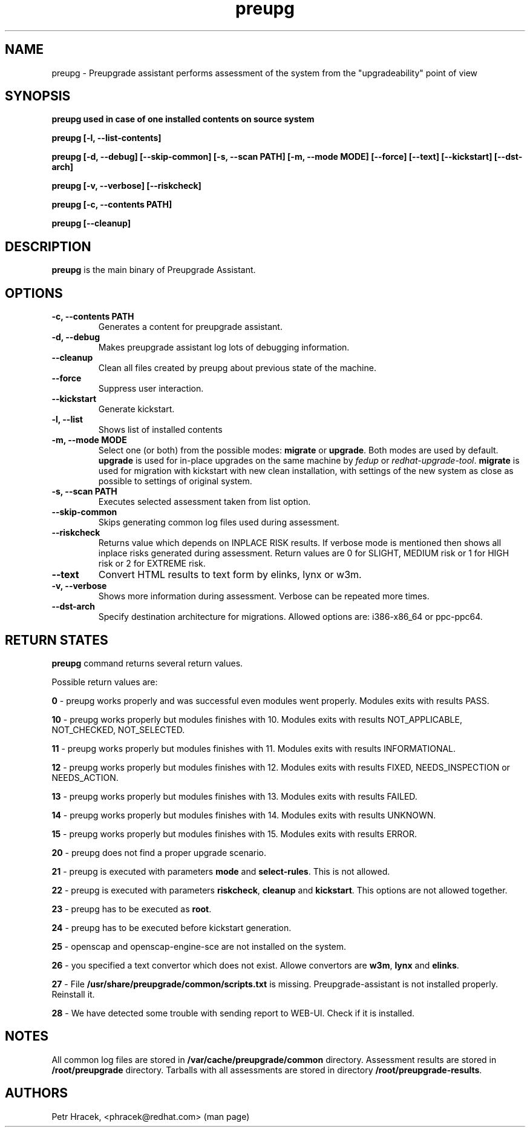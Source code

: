 .\" Copyright Petr Hracek, 2015
.\"
.\" This page is distributed under GPL.
.\"
.TH preupg 1 2015-03-01 "" "Linux User's Manual"
.SH NAME
preupg \- Preupgrade assistant performs assessment of the system from
the "upgradeability" point of view

.SH SYNOPSIS
\fBpreupg used in case of one installed contents on source system

\fBpreupg [-l, --list-contents]

\fBpreupg [-d, --debug] [--skip-common] [-s, --scan PATH] [-m, --mode MODE] [--force] [--text] [--kickstart] [--dst-arch]

\fBpreupg [-v, --verbose] [--riskcheck]

\fBpreupg [-c, --contents PATH]

\fBpreupg [--cleanup]

.SH DESCRIPTION
\fBpreupg\fP is the main binary of Preupgrade Assistant.

.SH OPTIONS
.TP
.B \-c, --contents PATH
Generates a content for preupgrade assistant.
.TP
.B \-d, --debug
Makes preupgrade assistant log lots of debugging information.
.TP
.B \--cleanup
Clean all files created by preupg about previous state of the machine.
.TP
.B \-\-force
Suppress user interaction.
.TP
.B \-\-kickstart
Generate kickstart.
.TP
.B \-l, --list
Shows list of installed contents
.TP
.B \-m, --mode MODE
Select one (or both) from the possible modes: \fBmigrate\fR or \fBupgrade\fR. Both modes are used by default. \fBupgrade\fR is used for in-place upgrades on the same machine by \fIfedup\fR or \fIredhat-upgrade-tool\fR. \fBmigrate\fR is used for migration with kickstart with new clean installation, with settings of the new system as close as possible to settings of original system.
.TP
.B \-s, --scan PATH
Executes selected assessment taken from list option.
.TP
.B --skip-common
Skips generating common log files used during assessment.
.TP
.B --riskcheck
Returns value which depends on INPLACE RISK results.
If verbose mode is mentioned then shows all inplace risks generated during assessment.
Return values are 0 for SLIGHT, MEDIUM risk or 1 for HIGH risk or 2 for EXTREME risk.
.TP
.B \-\-text
Convert HTML results to text form by elinks, lynx or w3m.
.TP
.B \-v, --verbose
Shows more information during assessment. Verbose can be repeated more times.
.TP
.B \-\-dst-arch
Specify destination architecture for migrations. Allowed options are: i386-x86_64 or ppc-ppc64.

.SH RETURN STATES
\fBpreupg\fP command returns several return values.

Possible return values are:

\fB0\fP - preupg works properly and was successful even modules went properly. Modules exits with results PASS.

\fB10\fP - preupg works properly but modules finishes with 10. Modules exits with results NOT_APPLICABLE, NOT_CHECKED, NOT_SELECTED.

\fB11\fP - preupg works properly but modules finishes with 11. Modules exits with results INFORMATIONAL.

\fB12\fP - preupg works properly but modules finishes with 12. Modules exits with results FIXED, NEEDS_INSPECTION or NEEDS_ACTION.

\fB13\fP - preupg works properly but modules finishes with 13. Modules exits with results FAILED.

\fB14\fP - preupg works properly but modules finishes with 14. Modules exits with results UNKNOWN.

\fB15\fP - preupg works properly but modules finishes with 15. Modules exits with results ERROR.

\fB20\fP - preupg does not find a proper upgrade scenario.

\fB21\fP - preupg is executed with parameters \fBmode\fP and \fBselect\-rules\fP. This is not allowed.

\fB22\fP - preupg is executed with parameters \fBriskcheck\fP, \fBcleanup\fP and \fBkickstart\fP. This options are not allowed together.

\fB23\fP - preupg has to be executed as \fBroot\fP.

\fB24\fP - preupg has to be executed before kickstart generation.

\fB25\fP - openscap and openscap-engine-sce are not installed on the system.

\fB26\fP - you specified a text convertor which does not exist. Allowe convertors are \fBw3m\fP, \fBlynx\fP and \fBelinks\fP.

\fB27\fP - File \fB/usr/share/preupgrade/common/scripts.txt\fP is missing. Preupgrade-assistant is not installed properly. Reinstall it.

\fB28\fP - We have detected some trouble with sending report to WEB-UI. Check if it is installed.


.SH NOTES
All common log files are stored in \fB/var/cache/preupgrade/common\fP directory.
Assessment results are stored in \fB/root/preupgrade\fP directory. Tarballs with all assessments are stored in directory \fB/root/preupgrade-results\fP.

.SH AUTHORS
Petr Hracek, <phracek@redhat.com> (man page)
